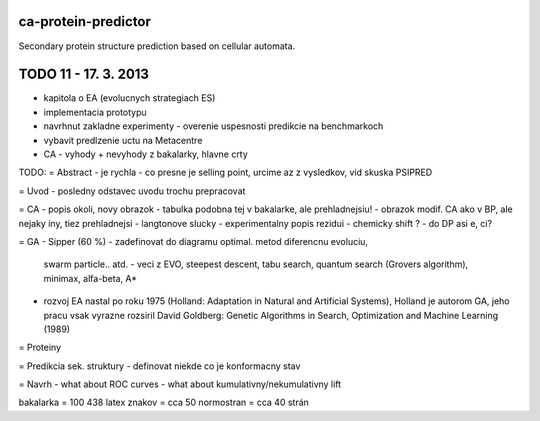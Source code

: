 ca-protein-predictor
====================

Secondary protein structure prediction based on cellular automata.


TODO 11 - 17. 3. 2013
====================
- kapitola o EA (evolucnych strategiach ES)
- implementacia prototypu
- navrhnut zakladne experimenty - overenie uspesnosti predikcie na benchmarkoch
- vybavit predlzenie uctu na Metacentre
- CA - vyhody + nevyhody z bakalarky, hlavne crty



TODO:
= Abstract
- je rychla - co presne je selling point, urcime az z vysledkov, vid skuska PSIPRED

= Uvod
- posledny odstavec uvodu trochu prepracovat

= CA
- popis okoli, novy obrazok
- tabulka podobna tej v bakalarke, ale prehladnejsiu!
- obrazok modif. CA ako v BP, ale nejaky iny, tiez prehladnejsi
- langtonove slucky
- experimentalny popis rezidui - chemicky shift ? - do DP asi e, ci?

= GA
- Sipper (60 %)
- zadefinovat do diagramu optimal. metod diferencnu evoluciu,
  swarm particle.. atd. - veci z EVO, steepest descent, tabu search,
  quantum search (Grovers algorithm), minimax, alfa-beta, A*
- rozvoj EA nastal po roku 1975 (Holland: Adaptation in Natural and Artificial Systems),
  Holland je autorom GA, jeho pracu vsak vyrazne rozsiril David Goldberg: Genetic
  Algorithms in Search, Optimization and Machine Learning (1989)

= Proteiny

= Predikcia sek. struktury
- definovat niekde co je konformacny stav

= Navrh
- what about ROC curves
- what about kumulativny/nekumulativny lift


bakalarka = 100 438 latex znakov = cca 50 normostran = cca 40 strán
